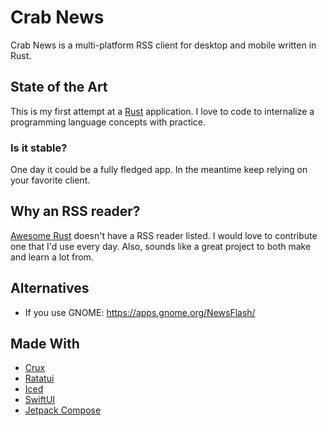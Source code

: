 * Crab News
:PROPERTIES:
:CUSTOM_ID: crab-news
:END:
Crab News is a multi-platform RSS client for desktop and mobile written
in Rust.

** State of the Art
:PROPERTIES:
:CUSTOM_ID: state-of-the-art
:END:
This is my first attempt at a [[https://rust-lang.org/][Rust]]
application. I love to code to internalize a programming language
concepts with practice.

*** Is it stable?
:PROPERTIES:
:CUSTOM_ID: is-it-stable
:END:
One day it could be a fully fledged app. In the meantime keep relying on
your favorite client.

** Why an RSS reader?
:PROPERTIES:
:CUSTOM_ID: why-an-rss-reader
:END:
[[https://awesome-rust.com][Awesome Rust]] doesn't have a RSS reader
listed. I would love to contribute one that I'd use every day. Also,
sounds like a great project to both make and learn a lot from.

** Alternatives
:PROPERTIES:
:CUSTOM_ID: alternatives
:END:
- If you use GNOME: [[https://apps.gnome.org/NewsFlash/]]

** Made With
:PROPERTIES:
:CUSTOM_ID: made-with
:END:
- [[https://redbadger.github.io/crux/][Crux]]
- [[https://ratatui.rs][Ratatui]]
- [[https://iced.rs][Iced]]
- [[https://developer.apple.com/xcode/swiftui/][SwiftUI]]
- [[https://developer.android.com/compose][Jetpack Compose]]
